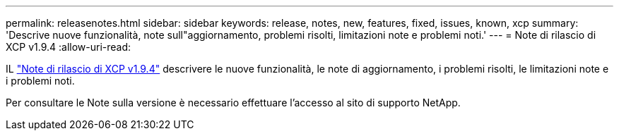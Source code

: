 ---
permalink: releasenotes.html 
sidebar: sidebar 
keywords: release, notes, new, features, fixed, issues, known, xcp 
summary: 'Descrive nuove funzionalità, note sull"aggiornamento, problemi risolti, limitazioni note e problemi noti.' 
---
= Note di rilascio di XCP v1.9.4
:allow-uri-read: 


[role="lead"]
IL link:https://library.netapp.com/ecm/ecm_download_file/ECMLP3317866["Note di rilascio di XCP v1.9.4"^] descrivere le nuove funzionalità, le note di aggiornamento, i problemi risolti, le limitazioni note e i problemi noti.

Per consultare le Note sulla versione è necessario effettuare l'accesso al sito di supporto NetApp.
